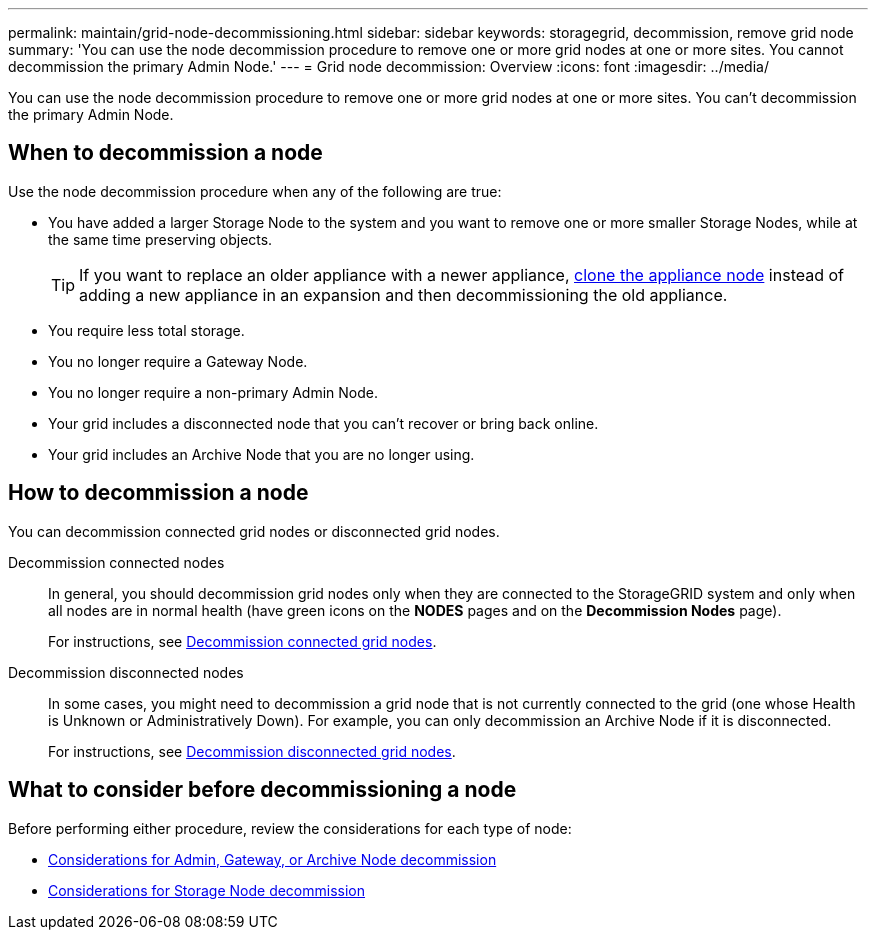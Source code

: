 ---
permalink: maintain/grid-node-decommissioning.html
sidebar: sidebar
keywords: storagegrid, decommission, remove grid node
summary: 'You can use the node decommission procedure to remove one or more grid nodes at one or more sites. You cannot decommission the primary Admin Node.'
---
= Grid node decommission: Overview
:icons: font
:imagesdir: ../media/

[.lead]
You can use the node decommission procedure to remove one or more grid nodes at one or more sites. You can't decommission the primary Admin Node.

== When to decommission a node

Use the node decommission procedure when any of the following are true:

* You have added a larger Storage Node to the system and you want to remove one or more smaller Storage Nodes, while at the same time preserving objects.
+
TIP: If you want to replace an older appliance with a newer appliance, https://review.docs.netapp.com/us-en/storagegrid-appliances_main/commonhardware/how-appliance-node-cloning-works.html[clone the appliance node^] instead of adding a new appliance in an expansion and then decommissioning the old appliance.

* You require less total storage.
* You no longer require a Gateway Node.
* You no longer require a non-primary Admin Node.
* Your grid includes a disconnected node that you can't recover or bring back online.
* Your grid includes an Archive Node that you are no longer using.

== How to decommission a node

You can decommission connected grid nodes or disconnected grid nodes. 

Decommission connected nodes::
In general, you should decommission grid nodes only when they are connected to the StorageGRID system and only when all nodes are in normal health (have green icons on the *NODES* pages and on the *Decommission Nodes* page). 
+
For instructions, see link:decommissioning-connected-grid-nodes.html[Decommission connected grid nodes].

Decommission disconnected nodes:: 
In some cases, you might need to decommission a grid node that is not currently connected to the grid (one whose Health is Unknown or Administratively Down). For example, you can only decommission an Archive Node if it is disconnected. 
+
For instructions, see link:decommissioning-disconnected-grid-nodes.html[Decommission disconnected grid nodes].

== What to consider before decommissioning a node

Before performing either procedure, review the considerations for each type of node:

* link:considerations-for-decommissioning-admin-or-gateway-nodes.html[Considerations for Admin, Gateway, or Archive Node decommission]

* link:considerations-for-decommissioning-storage-nodes.html[Considerations for Storage Node decommission]

